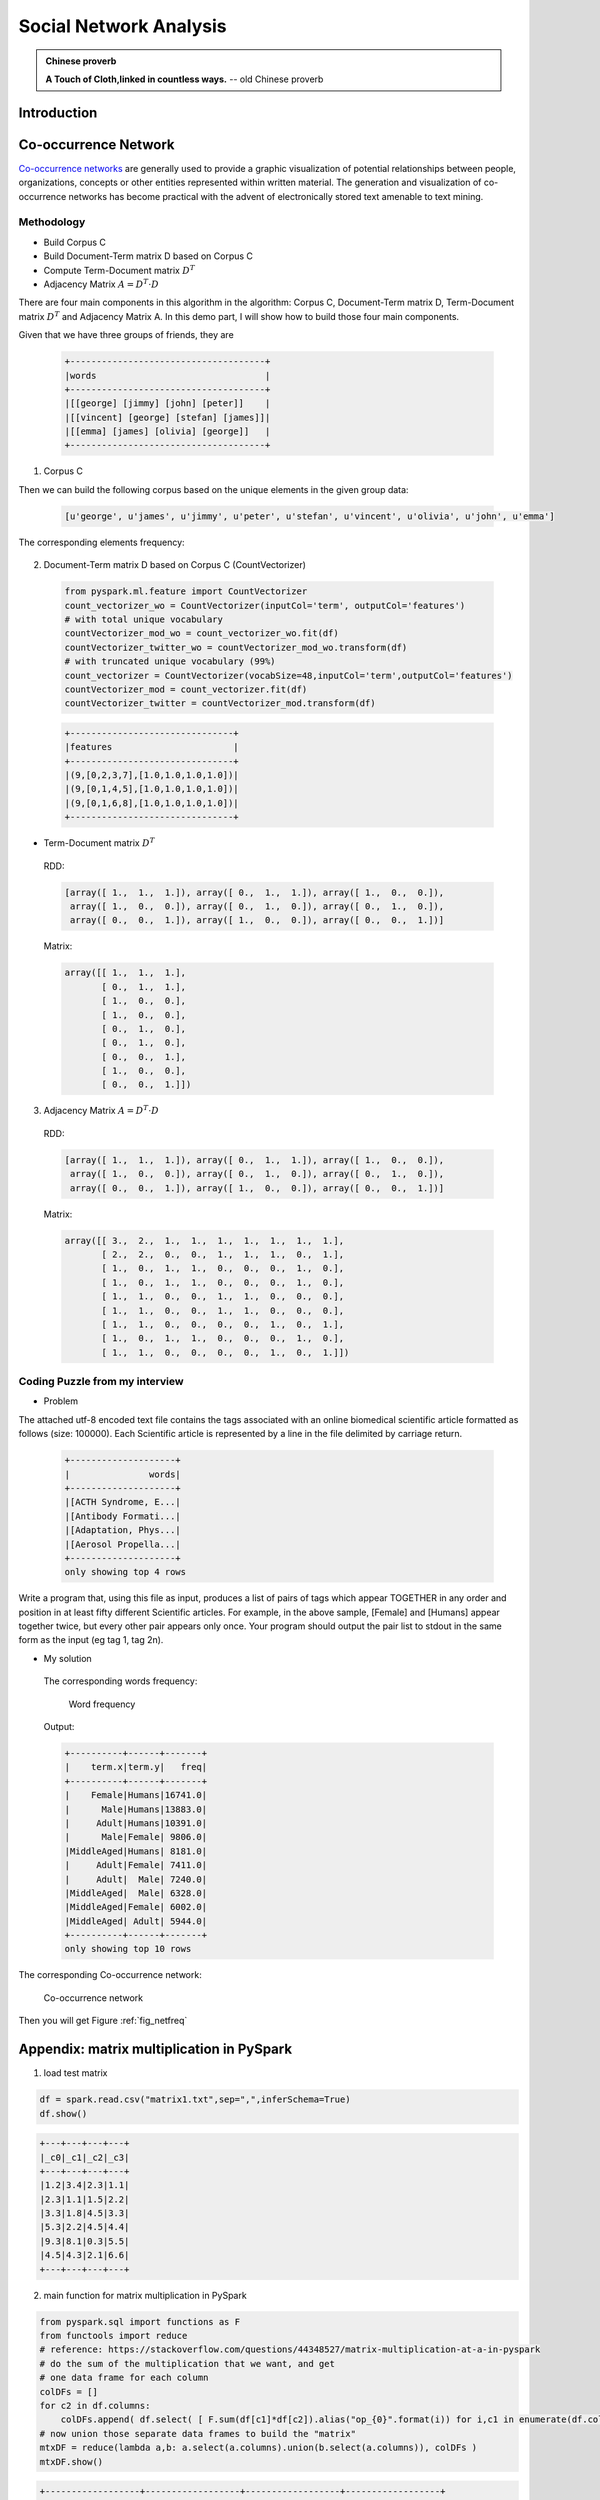 
.. _socialnetwork:

========================
Social Network Analysis
========================

.. admonition:: Chinese proverb

   **A Touch of Cloth,linked in countless ways.** -- old Chinese proverb

.. figure:: images/net_work.png
   :align: center

Introduction
++++++++++++

.. raw:: html

    <iframe width="560" height="315" src="https://www.youtube.com/embed/xT3EpF2EsbQ" frameborder="0" allowfullscreen></iframe>



Co-occurrence Network
+++++++++++++++++++++

`Co-occurrence networks`_ are generally used to provide a graphic visualization of potential relationships between people, organizations, concepts or other entities represented within written material. The generation and visualization of co-occurrence networks has become practical with the advent of electronically stored text amenable to text mining.

Methodology
-----------

* Build Corpus C
* Build Document-Term matrix D based on Corpus C
* Compute Term-Document matrix :math:`D^T`
* Adjacency Matrix :math:`A =D^T\cdot D` 

There are four main components in this algorithm in the algorithm: Corpus C, Document-Term
matrix D, Term-Document matrix :math:`D^T` and Adjacency Matrix A. In this demo part, I will show how
to build those four main components.

Given that we have three groups of friends, they are

 .. code-block:: python

	+-------------------------------------+
	|words                                |
	+-------------------------------------+
	|[[george] [jimmy] [john] [peter]]    |
	|[[vincent] [george] [stefan] [james]]|
	|[[emma] [james] [olivia] [george]]   |
	+-------------------------------------+

1. Corpus C

Then we can build the following corpus based on the unique elements in the given group data:

 .. code-block:: python

 	[u'george', u'james', u'jimmy', u'peter', u'stefan', u'vincent', u'olivia', u'john', u'emma']

The corresponding elements frequency:

  .. _fig_namefreq:
  .. figure:: images/demo_freq.png
    :align: center

2. Document-Term matrix D based on Corpus C (CountVectorizer)

 .. code-block:: python

	from pyspark.ml.feature import CountVectorizer
	count_vectorizer_wo = CountVectorizer(inputCol='term', outputCol='features')
	# with total unique vocabulary
	countVectorizer_mod_wo = count_vectorizer_wo.fit(df)
	countVectorizer_twitter_wo = countVectorizer_mod_wo.transform(df)
	# with truncated unique vocabulary (99%)
	count_vectorizer = CountVectorizer(vocabSize=48,inputCol='term',outputCol='features')
	countVectorizer_mod = count_vectorizer.fit(df)
	countVectorizer_twitter = countVectorizer_mod.transform(df)

 .. code-block:: python

	+-------------------------------+
	|features                       |
	+-------------------------------+
	|(9,[0,2,3,7],[1.0,1.0,1.0,1.0])|
	|(9,[0,1,4,5],[1.0,1.0,1.0,1.0])|
	|(9,[0,1,6,8],[1.0,1.0,1.0,1.0])|
	+-------------------------------+

* Term-Document matrix :math:`D^T`

 RDD:

 .. code-block:: python

	[array([ 1.,  1.,  1.]), array([ 0.,  1.,  1.]), array([ 1.,  0.,  0.]), 
	 array([ 1.,  0.,  0.]), array([ 0.,  1.,  0.]), array([ 0.,  1.,  0.]), 
	 array([ 0.,  0.,  1.]), array([ 1.,  0.,  0.]), array([ 0.,  0.,  1.])]

 Matrix:

 .. code-block:: python

	array([[ 1.,  1.,  1.],
	       [ 0.,  1.,  1.],
	       [ 1.,  0.,  0.],
	       [ 1.,  0.,  0.],
	       [ 0.,  1.,  0.],
	       [ 0.,  1.,  0.],
	       [ 0.,  0.,  1.],
	       [ 1.,  0.,  0.],
	       [ 0.,  0.,  1.]])


3. Adjacency Matrix :math:`A =D^T\cdot D`

 RDD:

 .. code-block:: python

	[array([ 1.,  1.,  1.]), array([ 0.,  1.,  1.]), array([ 1.,  0.,  0.]), 
	 array([ 1.,  0.,  0.]), array([ 0.,  1.,  0.]), array([ 0.,  1.,  0.]), 
	 array([ 0.,  0.,  1.]), array([ 1.,  0.,  0.]), array([ 0.,  0.,  1.])]

 Matrix:

 .. code-block:: python

	array([[ 3.,  2.,  1.,  1.,  1.,  1.,  1.,  1.,  1.],
	       [ 2.,  2.,  0.,  0.,  1.,  1.,  1.,  0.,  1.],
	       [ 1.,  0.,  1.,  1.,  0.,  0.,  0.,  1.,  0.],
	       [ 1.,  0.,  1.,  1.,  0.,  0.,  0.,  1.,  0.],
	       [ 1.,  1.,  0.,  0.,  1.,  1.,  0.,  0.,  0.],
	       [ 1.,  1.,  0.,  0.,  1.,  1.,  0.,  0.,  0.],
	       [ 1.,  1.,  0.,  0.,  0.,  0.,  1.,  0.,  1.],
	       [ 1.,  0.,  1.,  1.,  0.,  0.,  0.,  1.,  0.],
	       [ 1.,  1.,  0.,  0.,  0.,  0.,  1.,  0.,  1.]])


Coding Puzzle from my interview 
-------------------------------

* Problem 

The attached utf-8 encoded text file contains the tags associated with an online biomedical scientific
article formatted as follows (size: 100000). Each Scientific article is represented by a line in the 
file delimited by carriage return.

 .. code-block:: python

	+--------------------+
	|               words|
	+--------------------+
	|[ACTH Syndrome, E...|
	|[Antibody Formati...|
	|[Adaptation, Phys...|
	|[Aerosol Propella...|
	+--------------------+
	only showing top 4 rows


Write a program that, using this file as input, produces a list of pairs of
tags which appear TOGETHER in any order and position in at least fifty different Scientific articles. For
example, in the above sample, [Female] and [Humans] appear together
twice, but every other pair appears only once. Your program should output
the pair list to stdout in the same form as the input (eg tag 1,
tag 2\n).

* My solution

 The corresponding words frequency:

  .. _fig_wordfreq_ze:
  .. figure:: images/freq_word_ze.png
    :align: center

    Word frequency

 Output:

 .. code-block:: python

	+----------+------+-------+
	|    term.x|term.y|   freq|
	+----------+------+-------+
	|    Female|Humans|16741.0|
	|      Male|Humans|13883.0|
	|     Adult|Humans|10391.0|
	|      Male|Female| 9806.0|
	|MiddleAged|Humans| 8181.0|
	|     Adult|Female| 7411.0|
	|     Adult|  Male| 7240.0|
	|MiddleAged|  Male| 6328.0|
	|MiddleAged|Female| 6002.0|
	|MiddleAged| Adult| 5944.0|
	+----------+------+-------+
	only showing top 10 rows

The corresponding Co-occurrence network:

  .. _fig_netfreq:
  .. figure:: images/netfreq.png
    :align: center

    Co-occurrence network


Then you will get Figure :ref:`fig_netfreq`


Appendix: matrix multiplication in PySpark
++++++++++++++++++++++++++++++++++++++++++

1. load test matrix 

.. code-block:: python

	df = spark.read.csv("matrix1.txt",sep=",",inferSchema=True)
	df.show()

.. code-block:: python

	+---+---+---+---+
	|_c0|_c1|_c2|_c3|
	+---+---+---+---+
	|1.2|3.4|2.3|1.1|
	|2.3|1.1|1.5|2.2|
	|3.3|1.8|4.5|3.3|
	|5.3|2.2|4.5|4.4|
	|9.3|8.1|0.3|5.5|
	|4.5|4.3|2.1|6.6|
	+---+---+---+---+

2. main function for matrix multiplication in PySpark 

.. code-block:: python

	from pyspark.sql import functions as F
	from functools import reduce
	# reference: https://stackoverflow.com/questions/44348527/matrix-multiplication-at-a-in-pyspark
	# do the sum of the multiplication that we want, and get
	# one data frame for each column
	colDFs = []
	for c2 in df.columns:
	    colDFs.append( df.select( [ F.sum(df[c1]*df[c2]).alias("op_{0}".format(i)) for i,c1 in enumerate(df.columns) ] ) )
	# now union those separate data frames to build the "matrix"
	mtxDF = reduce(lambda a,b: a.select(a.columns).union(b.select(a.columns)), colDFs )
	mtxDF.show()

.. code-block:: python

	+------------------+------------------+------------------+------------------+
	|              op_0|              op_1|              op_2|              op_3|
	+------------------+------------------+------------------+------------------+
	|            152.45|118.88999999999999|             57.15|121.44000000000001|
	|118.88999999999999|104.94999999999999|             38.93|             94.71|
	|             57.15|             38.93|52.540000000000006|             55.99|
	|121.44000000000001|             94.71|             55.99|110.10999999999999|
	+------------------+------------------+------------------+------------------+

3. Validation with python version

.. code-block:: python

	import numpy as np
	a = np.genfromtxt("matrix1.txt",delimiter=",")
	np.dot(a.T, a)

.. code-block:: python

	array([[152.45, 118.89,  57.15, 121.44],
	       [118.89, 104.95,  38.93,  94.71],
	       [ 57.15,  38.93,  52.54,  55.99],
	       [121.44,  94.71,  55.99, 110.11]])



Correlation Network
+++++++++++++++++++

TODO ..

.. _Co-occurrence networks: https://en.wikipedia.org/wiki/Co-occurrence_networks


